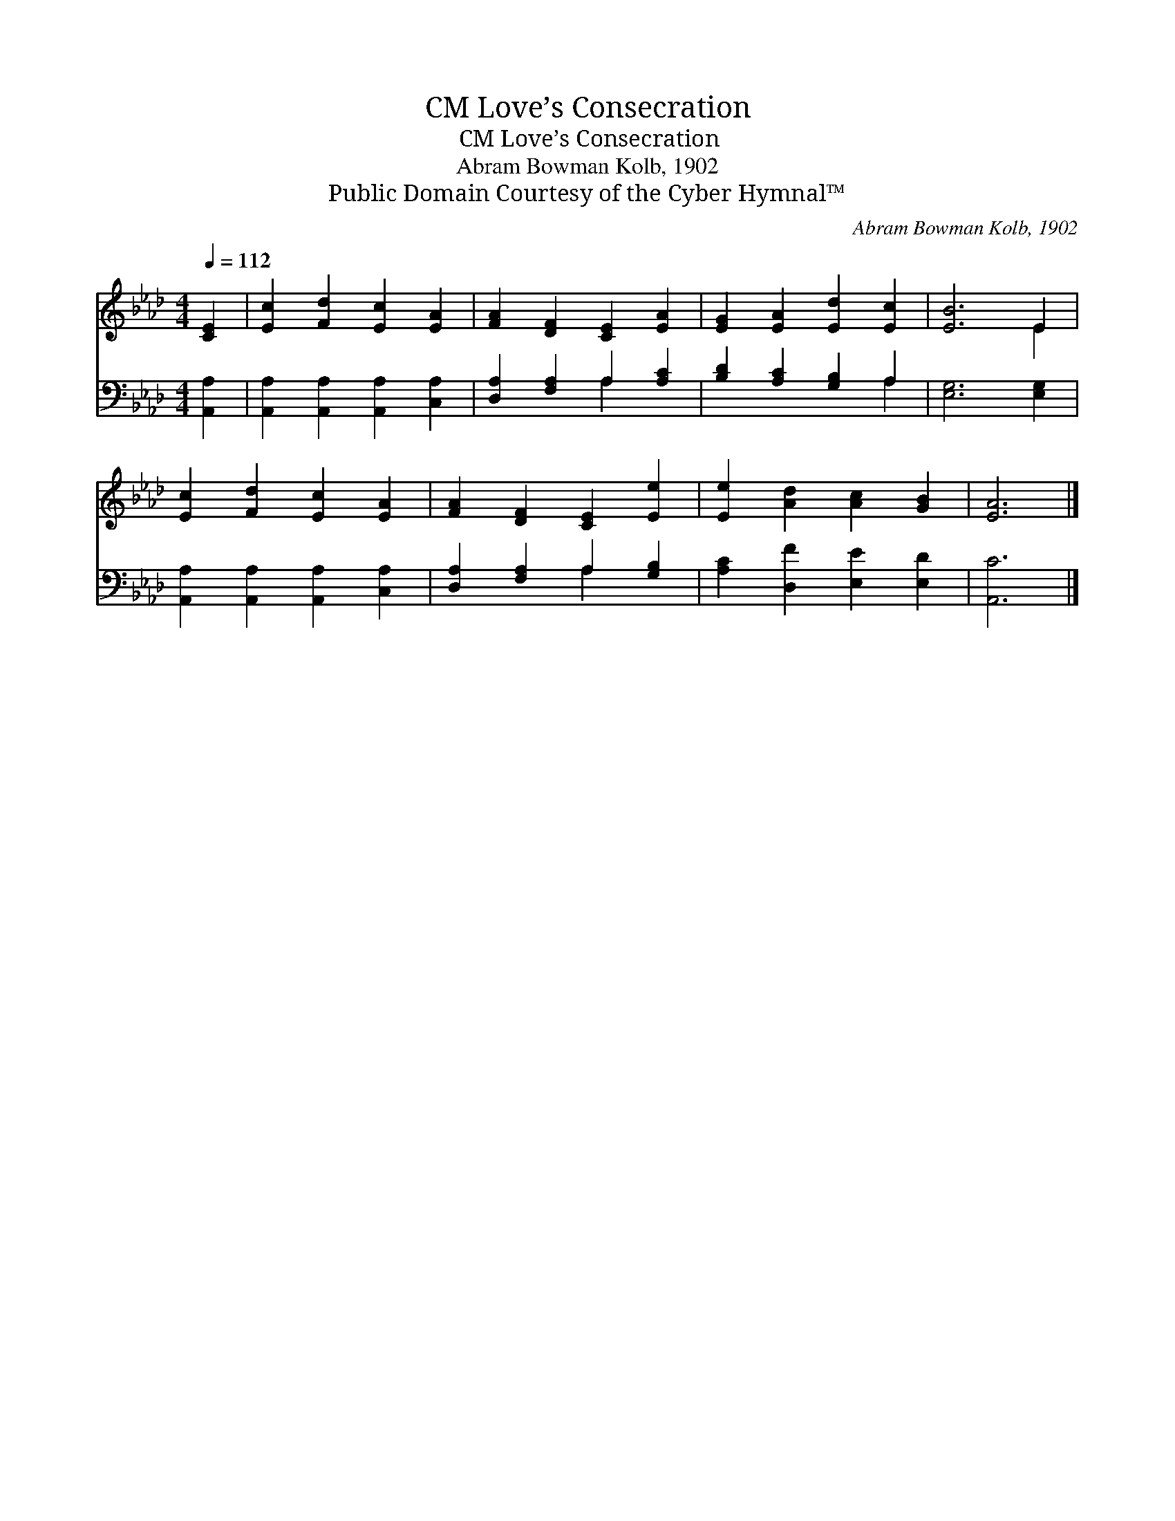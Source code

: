 X:1
T:Love’s Consecration, CM
T:Love’s Consecration, CM
T:Abram Bowman Kolb, 1902
T:Public Domain Courtesy of the Cyber Hymnal™
C:Abram Bowman Kolb, 1902
Z:Public Domain
Z:Courtesy of the Cyber Hymnal™
%%score ( 1 2 ) ( 3 4 )
L:1/8
Q:1/4=112
M:4/4
K:Ab
V:1 treble 
V:2 treble 
V:3 bass 
V:4 bass 
V:1
 [CE]2 | [Ec]2 [Fd]2 [Ec]2 [EA]2 | [FA]2 [DF]2 [CE]2 [EA]2 | [EG]2 [EA]2 [Ed]2 [Ec]2 | [EB]6 E2 | %5
 [Ec]2 [Fd]2 [Ec]2 [EA]2 | [FA]2 [DF]2 [CE]2 [Ee]2 | [Ee]2 [Ad]2 [Ac]2 [GB]2 | [EA]6 |] %9
V:2
 x2 | x8 | x8 | x8 | x6 E2 | x8 | x8 | x8 | x6 |] %9
V:3
 [A,,A,]2 | [A,,A,]2 [A,,A,]2 [A,,A,]2 [C,A,]2 | [D,A,]2 [F,A,]2 A,2 [A,C]2 | %3
 [B,D]2 [A,C]2 [G,B,]2 A,2 | [E,G,]6 [E,G,]2 | [A,,A,]2 [A,,A,]2 [A,,A,]2 [C,A,]2 | %6
 [D,A,]2 [F,A,]2 A,2 [G,B,]2 | [A,C]2 [D,F]2 [E,E]2 [E,D]2 | [A,,C]6 |] %9
V:4
 x2 | x8 | x4 A,2 x2 | x6 A,2 | x8 | x8 | x4 A,2 x2 | x8 | x6 |] %9

